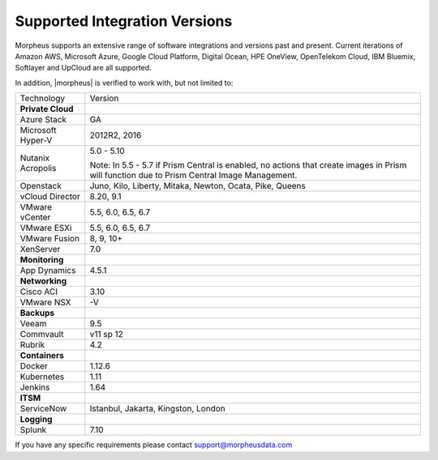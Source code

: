 Supported Integration Versions
===============================

Morpheus supports an extensive range of software integrations and versions past and present. Current iterations of Amazon AWS, Microsoft Azure, Google Cloud Platform, Digital Ocean, HPE OneView, OpenTelekom Cloud, IBM Bluemix, Softlayer and UpCloud are all supported.

In addition, |morpheus| is verified to work with, but not limited to:

.. [width="40%",frame="topbot",options="header"]

=====================   =================
Technology              Version
---------------------   -----------------
**Private Cloud**
Azure Stack             GA
Microsoft Hyper-V       2012R2, 2016
Nutanix Acropolis       5.0 - 5.10

                        Note: In 5.5 - 5.7 if Prism Central is enabled, no actions that create images in Prism will function due to Prism Central Image Management.
Openstack               Juno, Kilo, Liberty, Mitaka, Newton, Ocata, Pike, Queens
vCloud Director         8.20, 9.1
VMware vCenter          5.5, 6.0, 6.5, 6.7
VMware ESXi             5.5, 6.0, 6.5, 6.7
VMware Fusion           8, 9, 10+
XenServer               7.0
**Monitoring**          ..
App Dynamics            4.5.1
**Networking**          ..
Cisco ACI               3.10
VMware NSX              -V
**Backups**             ..
Veeam                   9.5
Commvault               v11 sp 12
Rubrik                  4.2
**Containers**          ..
Docker                  1.12.6
Kubernetes              1.11
Jenkins                 1.64
**ITSM**                ..
ServiceNow              Istanbul, Jakarta, Kingston, London
**Logging**             ..
Splunk                  7.10
=====================   =================

If you have any specific requirements please contact support@morpheusdata.com
